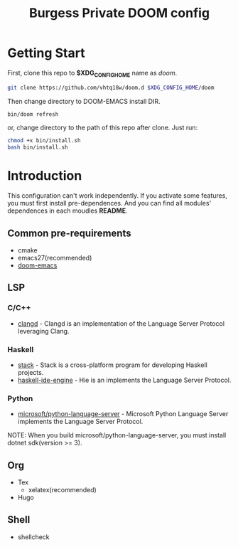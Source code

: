 #+TITLE: Burgess Private DOOM config
* Getting Start
First, clone this repo to *$XDG_CONFIG_HOME* name as /doom/.
#+BEGIN_SRC sh
git clone https://github.com/vhtq18w/doom.d $XDG_CONFIG_HOME/doom
#+END_SRC
Then change directory to DOOM-EMACS install DIR.
#+BEGIN_SRC sh
bin/doom refresh
#+END_SRC
or, change directory to the path of this repo after clone. Just run:
#+BEGIN_SRC sh
chmod +x bin/install.sh
bash bin/install.sh
#+END_SRC
* Introduction
This configuration can't work independently. If you activate some features, you
must first install pre-dependences. And you can find all modules' dependences in
each moudles *README*.
** Common pre-requirements
- cmake
- emacs27(recommended)
- [[https://github.com/hlissner/doom-emacs][doom-emacs]]
** LSP
*** C/C++
- [[https://clang.llvm.org/extra/clangd/][clangd]] - Clangd is an implementation of the Language Server Protocol
  leveraging Clang.
*** Haskell
- [[https://www.haskellstack.org][stack]] - Stack is a cross-platform program for developing Haskell projects.
- [[https://github.com/haskell/haskell-ide-engine][haskell-ide-engine]] - Hie is an implements the Language Server Protocol.
*** Python
- [[https://github.com/microsoft/python-language-server][microsoft/python-language-server]] - Microsoft Python Language Server implements
  the Language Server Protocol.
NOTE: When you build microsoft/python-language-server, you must install dotnet
sdk(version >= 3).
** Org
- Tex
  + xelatex(recommended)
- Hugo
** Shell
- shellcheck
